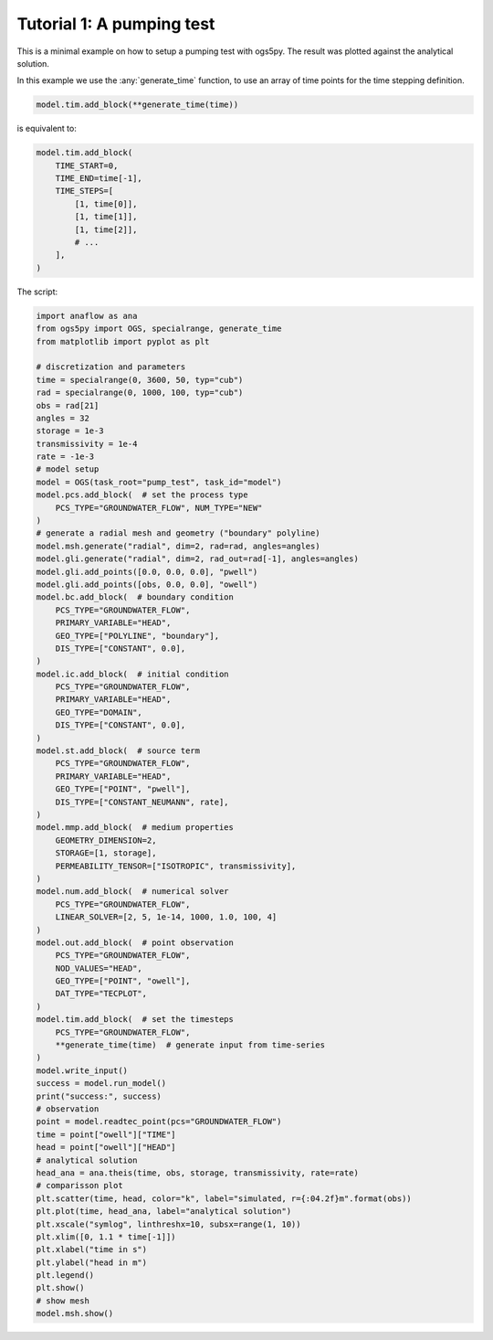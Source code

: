 Tutorial 1: A pumping test
==========================

This is a minimal example on how to setup a pumping test with ogs5py.
The result was plotted against the analytical solution.

In this example we use the :any:`generate_time` function, to use
an array of time points for the time stepping definition.

.. code-block:: python

    model.tim.add_block(**generate_time(time))

is equivalent to:

.. code-block:: python

    model.tim.add_block(
        TIME_START=0,
        TIME_END=time[-1],
        TIME_STEPS=[
            [1, time[0]],
            [1, time[1]],
            [1, time[2]],
            # ...
        ],
    )

The script:

.. code-block:: python

    import anaflow as ana
    from ogs5py import OGS, specialrange, generate_time
    from matplotlib import pyplot as plt

    # discretization and parameters
    time = specialrange(0, 3600, 50, typ="cub")
    rad = specialrange(0, 1000, 100, typ="cub")
    obs = rad[21]
    angles = 32
    storage = 1e-3
    transmissivity = 1e-4
    rate = -1e-3
    # model setup
    model = OGS(task_root="pump_test", task_id="model")
    model.pcs.add_block(  # set the process type
        PCS_TYPE="GROUNDWATER_FLOW", NUM_TYPE="NEW"
    )
    # generate a radial mesh and geometry ("boundary" polyline)
    model.msh.generate("radial", dim=2, rad=rad, angles=angles)
    model.gli.generate("radial", dim=2, rad_out=rad[-1], angles=angles)
    model.gli.add_points([0.0, 0.0, 0.0], "pwell")
    model.gli.add_points([obs, 0.0, 0.0], "owell")
    model.bc.add_block(  # boundary condition
        PCS_TYPE="GROUNDWATER_FLOW",
        PRIMARY_VARIABLE="HEAD",
        GEO_TYPE=["POLYLINE", "boundary"],
        DIS_TYPE=["CONSTANT", 0.0],
    )
    model.ic.add_block(  # initial condition
        PCS_TYPE="GROUNDWATER_FLOW",
        PRIMARY_VARIABLE="HEAD",
        GEO_TYPE="DOMAIN",
        DIS_TYPE=["CONSTANT", 0.0],
    )
    model.st.add_block(  # source term
        PCS_TYPE="GROUNDWATER_FLOW",
        PRIMARY_VARIABLE="HEAD",
        GEO_TYPE=["POINT", "pwell"],
        DIS_TYPE=["CONSTANT_NEUMANN", rate],
    )
    model.mmp.add_block(  # medium properties
        GEOMETRY_DIMENSION=2,
        STORAGE=[1, storage],
        PERMEABILITY_TENSOR=["ISOTROPIC", transmissivity],
    )
    model.num.add_block(  # numerical solver
        PCS_TYPE="GROUNDWATER_FLOW",
        LINEAR_SOLVER=[2, 5, 1e-14, 1000, 1.0, 100, 4]
    )
    model.out.add_block(  # point observation
        PCS_TYPE="GROUNDWATER_FLOW",
        NOD_VALUES="HEAD",
        GEO_TYPE=["POINT", "owell"],
        DAT_TYPE="TECPLOT",
    )
    model.tim.add_block(  # set the timesteps
        PCS_TYPE="GROUNDWATER_FLOW",
        **generate_time(time)  # generate input from time-series
    )
    model.write_input()
    success = model.run_model()
    print("success:", success)
    # observation
    point = model.readtec_point(pcs="GROUNDWATER_FLOW")
    time = point["owell"]["TIME"]
    head = point["owell"]["HEAD"]
    # analytical solution
    head_ana = ana.theis(time, obs, storage, transmissivity, rate=rate)
    # comparisson plot
    plt.scatter(time, head, color="k", label="simulated, r={:04.2f}m".format(obs))
    plt.plot(time, head_ana, label="analytical solution")
    plt.xscale("symlog", linthreshx=10, subsx=range(1, 10))
    plt.xlim([0, 1.1 * time[-1]])
    plt.xlabel("time in s")
    plt.ylabel("head in m")
    plt.legend()
    plt.show()
    # show mesh
    model.msh.show()

.. image:: pics/01_pump_test_drawdown.png
   :width: 400px
   :align: center

.. image:: pics/01_pump_test_mesh.png
   :width: 400px
   :align: center
